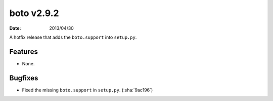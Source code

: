 boto v2.9.2
===========

:date: 2013/04/30

A hotfix release that adds the ``boto.support`` into ``setup.py``.


Features
--------

* None.


Bugfixes
--------

* Fixed the missing ``boto.support`` in ``setup.py``. (:sha:`9ac196`)
